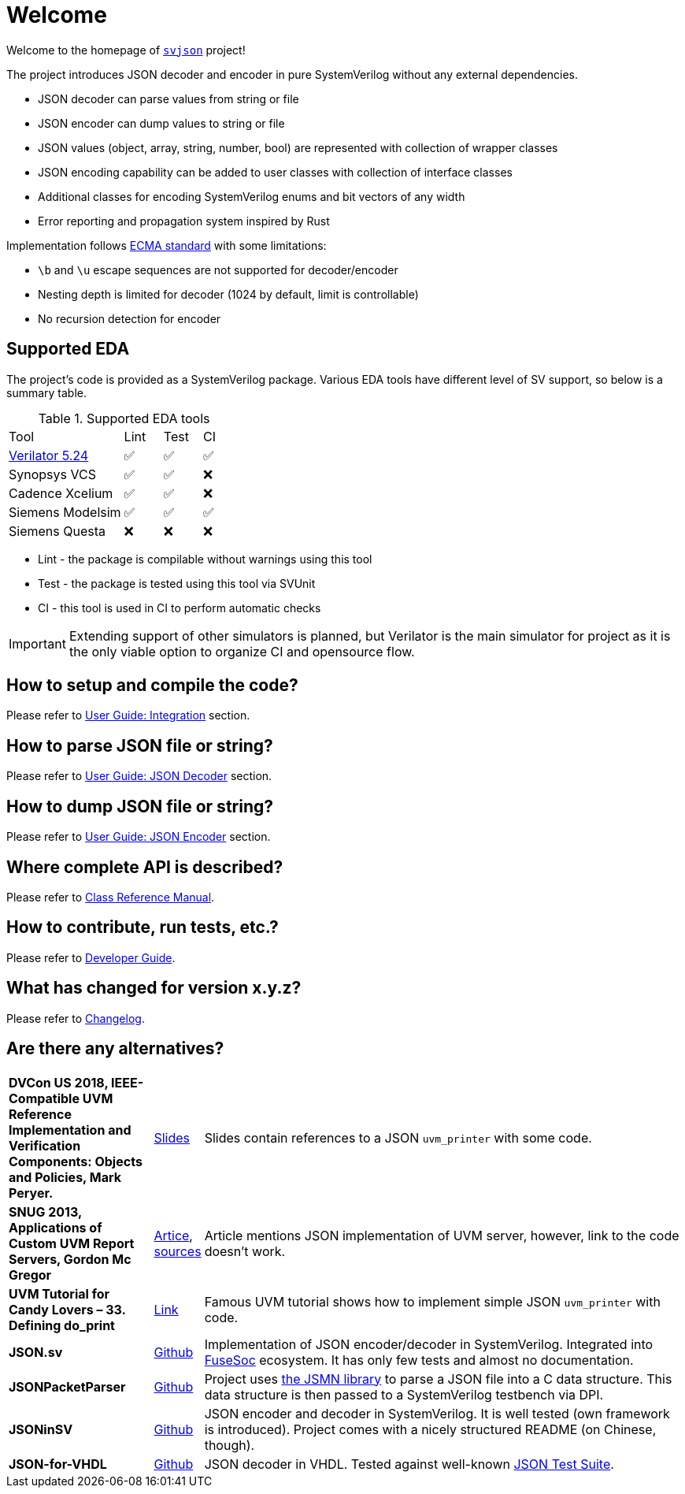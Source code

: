 :url-ecma-404: https://ecma-international.org/publications-and-standards/standards/ecma-404
:url-svjson-github: https://github.com/esynr3z/svjson/tree/{page-origin-refname}
:url-verilator-github: https://github.com/verilator/verilator/releases/tag/v5.024

= Welcome

Welcome to the homepage of {url-svjson-github}[`svjson`] project!

The project introduces JSON decoder and encoder in pure SystemVerilog without any external dependencies.

* JSON decoder can parse values from string or file
* JSON encoder can dump values to string or file
* JSON values (object, array, string, number, bool) are represented with collection of wrapper classes
* JSON encoding capability can be added to user classes with collection of interface classes
* Additional classes for encoding SystemVerilog enums and bit vectors of any width
* Error reporting and propagation system inspired by Rust

Implementation follows {url-ecma-404}[ECMA standard] with some limitations:

* `\b` and `\u` escape sequences are not supported for decoder/encoder
* Nesting depth is limited for decoder (1024 by default, limit is controllable)
* No recursion detection for encoder

== Supported EDA

The project's code is provided as a SystemVerilog package. Various EDA tools have different level of SV support, so below is a summary table.

.Supported EDA tools
[cols="3,1,1,1"]
|===
| Tool | Lint | Test | CI
| {url-verilator-github}[Verilator 5.24] | ✅ | ✅ | ✅
| Synopsys VCS | ✅ | ✅ | ❌
| Cadence Xcelium | ✅ | ✅ | ❌
| Siemens Modelsim | ✅ | ✅ | ✅
| Siemens Questa | ❌ | ❌ | ❌
|===

* Lint - the package is compilable without warnings using this tool
* Test - the package is tested using this tool via SVUnit
* CI - this tool is used in CI to perform automatic checks

IMPORTANT: Extending support of other simulators is planned, but Verilator is the main simulator for project as it is the only viable option to organize CI and opensource flow.

== How to setup and compile the code?

Please refer to xref:user.adoc#_integration[User Guide: Integration] section.

== How to parse JSON file or string?

Please refer to xref:user.adoc#_json_decoder[User Guide: JSON Decoder] section.

== How to dump JSON file or string?

Please refer to xref:user.adoc#_json_encoder[User Guide: JSON Encoder] section.

== Where complete API is described?

Please refer to xref:classref.adoc[Class Reference Manual].

== How to contribute, run tests, etc.?

Please refer to xref:developer.adoc[Developer Guide].

== What has changed for version x.y.z?

Please refer to xref:changelog.adoc[Changelog].

== Are there any alternatives?

:url-ieee-compatible-uvm-2018: https://www.accellera.org/images/resources/videos/IEEE_Compatible_UVM_2018.pdf
:url-custom-uvm-report-servers: http://www.fivecomputers.com/static/images/papers/snug_custom_uvm_report_servers.pdf
:url-verilab-uvm-structured-logs: https://bitbucket.org/verilab/uvm_structured_logs
:url-uvm-tutorial-for-candy-lovers-defining-do_print: https://cluelogic.com/2016/05/uvm-tutorial-for-candy-lovers-defining-do_print
:url-milestone12-json: https://github.com/milestone12/JSON.sv
:url-quinnwerks-jsonpacketparser: https://github.com/quinnwerks/JSONPacketParser
:url-jsmn: https://zserge.com/jsmn/
:url-zhouchuanrui-jsoninsv: https://github.com/zhouchuanrui/JSONinSV
:url-json-for-vhdl: https://github.com/Paebbels/JSON-for-VHDL
:url-json-test-suite: https://github.com/nst/JSONTestSuite
:url-fusesoc: https://github.com/olofk/fusesoc

[cols="3s,1,10"]
|===
| DVCon US 2018, IEEE-Compatible UVM Reference Implementation and Verification Components: Objects and Policies, Mark Peryer.
| {url-ieee-compatible-uvm-2018}[Slides]
| Slides contain references to a JSON `uvm_printer` with some code.

| SNUG 2013, Applications of Custom UVM Report Servers, Gordon Mc Gregor
| {url-custom-uvm-report-servers}[Artice], {url-verilab-uvm-structured-logs}[sources]
| Article mentions JSON implementation of UVM server, however, link to the code doesn't work.

| UVM Tutorial for Candy Lovers – 33. Defining do_print
| {url-uvm-tutorial-for-candy-lovers-defining-do_print}[Link]
| Famous UVM tutorial shows how to implement simple JSON `uvm_printer` with code.

| JSON.sv
| {url-milestone12-json}[Github]
| Implementation of JSON encoder/decoder in SystemVerilog. Integrated into {url-fusesoc}[FuseSoc] ecosystem.
It has only few tests and almost no documentation.

| JSONPacketParser
| {url-quinnwerks-jsonpacketparser}[Github]
| Project uses {url-jsmn}[the JSMN library] to parse a JSON file into a C data structure. This data structure is then passed to a SystemVerilog testbench via DPI.

| JSONinSV
| {url-zhouchuanrui-jsoninsv}[Github]
| JSON encoder and decoder in SystemVerilog. It is well tested (own framework is introduced). Project comes with a nicely structured README (on Chinese, though).

| JSON-for-VHDL
| {url-json-for-vhdl}[Github]
| JSON decoder in VHDL. Tested against well-known {url-json-test-suite}[JSON Test Suite].
|===
